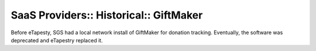 SaaS Providers:: Historical:: GiftMaker
=======================================

Before eTapesty, SGS had a local network install of GiftMaker for donation tracking. Eventually, the software was deprecated and eTapestry replaced it.